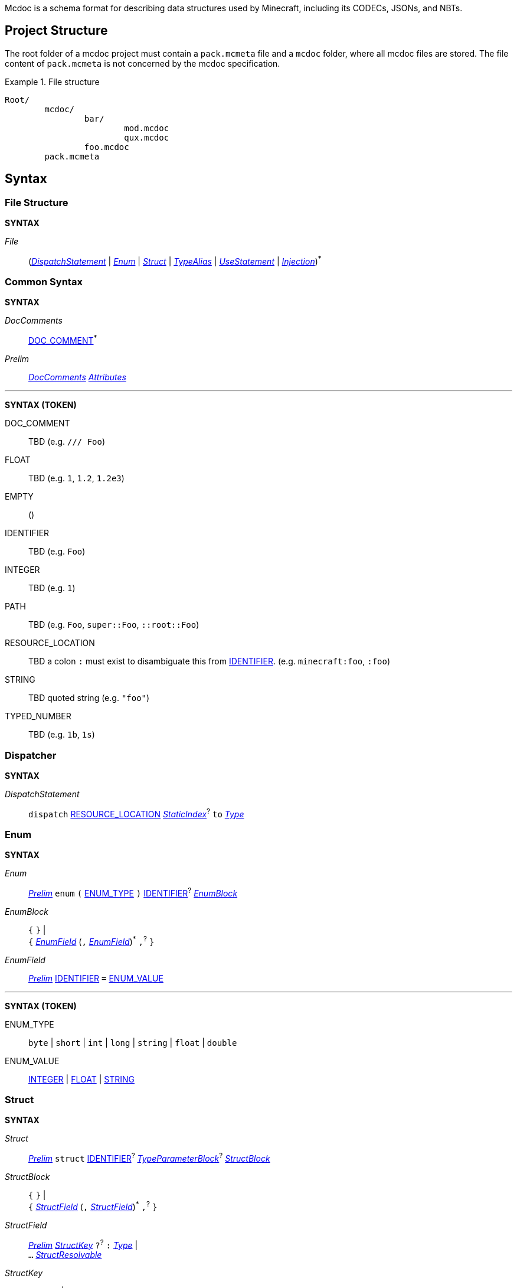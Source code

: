 :page-layout: default
:page-title: Mcdoc
:page-parent: Home
:page-nav_order: 1

Mcdoc is a schema format for describing data structures used by Minecraft, including its CODECs, JSONs, and NBTs.

== Project Structure

The root folder of a mcdoc project must contain a `pack.mcmeta` file and a `mcdoc` folder, where all mcdoc files are stored.
The file content of `pack.mcmeta` is not concerned by the mcdoc specification.

.File structure
====
[source]
----
Root/
	mcdoc/
		bar/
			mod.mcdoc
			qux.mcdoc
		foo.mcdoc
	pack.mcmeta
----
====

== Syntax

=== File Structure

****
**SYNTAX**

[[s-file,_File_]]
_File_:: (<<s-dispatch>> | <<s-enum>> | <<s-struct>> | <<s-type-alias>> | <<s-use>> | <<s-inject>>)^*^

****

=== Common Syntax

****
**SYNTAX**

[[s-doc-comments,_DocComments_]]
_DocComments_:: <<t-doc-comment>>^*^

[[s-prelim,_Prelim_]]
_Prelim_:: <<s-doc-comments>> <<s-attributes>>

'''
**SYNTAX (TOKEN)**

[[t-doc-comment,DOC_COMMENT]]
DOC_COMMENT:: TBD (e.g. `/// Foo`)

[[t-float,FLOAT]]
FLOAT:: TBD (e.g. `1`, `1.2`, `1.2e3`)

[[t-empty,EMPTY]]
EMPTY:: ()

[[t-ident,IDENTIFIER]]
IDENTIFIER:: TBD (e.g. `Foo`)

[[t-integer,INTEGER]]
INTEGER:: TBD (e.g. `1`)

[[t-path,PATH]]
PATH:: TBD (e.g. `Foo`, `super::Foo`, `::root::Foo`)

[[t-resource-location,RESOURCE_LOCATION]]
RESOURCE_LOCATION:: TBD a colon `:` must exist to disambiguate this from <<t-ident>>. (e.g. `minecraft:foo`, `:foo`)

[[t-string,STRING]]
STRING:: TBD quoted string (e.g. `"foo"`)

[[t-typed-number,TYPED_NUMBER]]
TYPED_NUMBER:: TBD (e.g. `1b`, `1s`)

****

=== Dispatcher

****
**SYNTAX**

[[s-dispatch,_DispatchStatement_]]
_DispatchStatement_:: `dispatch` <<t-resource-location>> <<s-static-index>>^?^ `to` <<s-type>>

****


=== Enum

****
**SYNTAX**

[[s-enum,_Enum_]]
_Enum_:: <<s-prelim>> `enum` `(` <<t-enum-type>> `)` <<t-ident>>^?^ <<s-enum-block>>

[[s-enum-block,_EnumBlock_]]
_EnumBlock_::
	`{` `}` | +
	`{` <<s-enum-field>> (`,` <<s-enum-field>>)^*^ `,`^?^ `}`

[[s-enum-field,_EnumField_]]
_EnumField_:: <<s-prelim>> <<t-ident>> `=` <<t-enum-value>>

'''
**SYNTAX (TOKEN)**

[[t-enum-type,ENUM_TYPE]]
ENUM_TYPE:: `byte` | `short` | `int` | `long` | `string` | `float` | `double`

[[t-enum-value,ENUM_VALUE]]
ENUM_VALUE:: <<t-integer>> | <<t-float>> | <<t-string>>

****

=== Struct

****
**SYNTAX**

[[s-struct,_Struct_]]
_Struct_:: <<s-prelim>> `struct` <<t-ident>>^?^ <<s-type-parameter-block>>^?^ <<s-struct-block>>

[[s-struct-block,_StructBlock_]]
_StructBlock_::
	`{` `}` | +
	`{` <<s-struct-field>> (`,` <<s-struct-field>>)^*^ `,`^?^ `}`

[[s-struct-field,_StructField_]]
_StructField_::
	<<s-prelim>> <<s-struct-key>> `?`^?^ `:` <<s-type>> | +
	`...` <<s-struct-resolvable>>

[[s-struct-key,_StructKey_]]
_StructKey_::
	<<t-string>> | +
	<<t-ident>> | +
	`[` <<s-type>> `]`

[[s-struct-resolvable,_StructResolvable_]]
_StructResolvable_::
	<<t-ident>> | +
	<<s-dispatcher-type>>

[[s-type-parameter-block,_TypeParameterBlock_]]
_TypeParameterBlock_::
	`<` `>` | +
	`<` <<t-ident>> (`,` <<t-ident>>)^*^ `,`^?^ `>`

****

A **struct** defines the schema of a dictionary-like structure consisting of key-value pairs, like a JSON object or an NBT compound tag.
If a key is duplicated, the type of the later one will override that of the former one.
The optional question mark (`?`) between the key and the colon (`:`) can be added to signal that this field is optional.

.Data pack tag struct
====
[source,mcdoc]
----
struct Tag {
	replace?: boolean,
	values: [string],
}
----
====

The **spread operator** (three dots, `...`) followed by a struct resolvable can be used to reuse fields from another struct.
When there are multiple types provided for the same key, the latest definition will be used.

.Spread syntax
====
[source,mcdoc]
----
struct Player {
	...Mob,
	abilities: Abilities,
	CustomName: (), // Overrides `CustomName` from the `Mob` struct.
}
----
====

A pair of angle brackets (`<` and `>`) can be put after the struct identifier to declare **type parameters**.

.Type parameter
====
[source,mcdoc]
----
struct Tag<V extends string> {
	replace?: boolean,
	values: [V],
}
----
====

=== Type Alias

****
**SYNTAX**
[[s-type-alias,_TypeAlias_]]
_TypeAlias_:: <<s-prelim>> `type` <<t-ident>> <<s-type-parameter-block>>^?^ `=` <<s-type>>
****

=== Use Statement

****
**SYNTAX**
[[s-use,_UseStatement_]]
_UseStatement_:: `export`^?^ `use` <<t-path>> (`as` <<t-ident>>)^?^

****

=== Injection

****
**SYNTAX**
[[s-inject,_Injection_]]
_Injection_:: `inject` (<<s-enum-inject>> | <<s-struct-inject>>)

[[s-enum-inject,_EnumInjection_]]
_EnumInjection_:: `enum` `(` <<t-enum-type>> `)` <<t-path>> <<s-enum-block>>

[[s-struct-inject,_StructInjection_]]
_StructInjection_::
	`struct` <<t-path>> <<s-type-parameter-block>>^?^ <<s-struct-block>> +
	The type parameter block must be the same as the one on the original definition of the injected struct.

****

=== Attribute

****
**SYNTAX**

[[s-attributes,_Attributes_]]
_Attributes_:: <<s-attribute>>^*^

[[s-attribute,_Attribute_]]
_Attribute_::
	`+#[+` <<t-ident>> `]` | +
	`+#[+` <<t-ident>> `=` <<s-type>> `]` | +
	`+#[+` <<t-ident>> <<s-attribute-tree-value>> `]`

[[s-attribute-value,_Value_]]
_Value_:: <<s-type>> | <<s-attribute-tree-value>>

[[s-attribute-tree-value,_TreeValue_]]
_TreeValue_::
	`(` <<s-attribute-tree-body>>^?^ `)` | +
	`[` <<s-attribute-tree-body>>^?^ `]` | +
	`{` <<s-attribute-tree-body>>^?^ `}`

[[s-attribute-tree-body,_TreeBody_]]
_TreeBody_::
	<<s-attribute-positional-values>> `,`^?^ | +
	<<s-attribute-named-values>> `,`^?^ | +
	<<s-attribute-positional-values>> `,` <<s-attribute-named-values>> `,`^?^

[[s-attribute-positional-values,_PositionalValues_]]
_PositionalValues_:: <<s-attribute-value>> (`,` <<s-attribute-value>>)^*^

[[s-attribute-named-values,_NamedValues_]]
_NamedValues_:: <<s-attribute-named-value>> (`,` <<s-attribute-named-value>>)^*^

[[s-attribute-named-value,_NamedValue_]]
_NamedValue_:: (<<t-ident>> | <<t-string>>) `=` <<s-attribute-value>>
****

=== Type

****
**SYNTAX**

[[s-type,_Type_]]
_Type_:: <<s-attribute>>^?^ <<s-unattributed-type>>

[[s-unattributed-type,_UnattributedType_]]
_UnattributedType_::
	<<s-keyword-type>> | +
	<<s-literal-type>> | +
	<<s-numeric-type>> | +
	<<s-primitive-array-type>> | +
	<<s-list-type>> | +
	<<s-tuple-type>> | +
	<<s-reference-type>> | +
	<<s-dispatcher-type>> | +
	<<s-inline-type>> | +
	<<s-union-type>>

[[s-keyword-type,_KeywordType_]]
_KeywordType_::
	`any` | +
	`boolean` | +
	`string`

[[s-literal-type,_LiteralType_]]
_LiteralType_::
	<<t-string>> |
	<<t-typed-number>>

[[s-numeric-type,_NumericType_]]
_NumericType_::
	`byte` (`+#+` _IntRange_)^?^ | +
	`short` (`+#+` _IntRange_)^?^ | +
	`int` (`+#+` _IntRange_)^?^ | +
	`long` (`+#+` _IntRange_)^?^ | +
	`float` (`+#+` _FloatRange_)^?^ | +
	`double` (`+#+` _FloatRange_)^?^ +
	The optional range defines the range the value must be in.

[[s-primitive-array-type,_PrimitiveArrayType_]]
_PrimitiveArrayType_::
	`byte` (`+#+` _IntRange_)^?^ `[]` (`+#+` _UnsignedIntRange_)^?^ | +
	`int` (`+#+` _IntRange_)^?^ `[]` (`+#+` _UnsignedIntRange_)^?^ | +
	`long` (`+#+` _IntRange_)^?^ `[]` (`+#+` _UnsignedIntRange_)^?^ +
	The first optional range defines the range the value must be in, while the second optional range defines the range of the size of the array.

[[s-list-type,_ListType_]]
_ListType_::
	`[` <<s-type>> `]` (`+#+` _UnsignedIntRange_)^?^ +
	The optional range defines the range of the size of the list.

[[s-tuple-type,_TupleType_]]
_TupleType_::
	`[` <<s-type>> `,` `]` +
	`[` <<s-type>> (`,` <<s-type>>)^+^ `,`^?^ `]`

[[s-reference-type,_ReferenceType_]]
_ReferenceType_:: <<t-path>> <<s-index>>^*^

[[s-dispatcher-type,_DispatcherType_]]
_DispatcherType_:: <<t-resource-location>> <<s-index>>^*^

[[s-index,_Index_]]
_Index_:: <<s-static-index>> | <<s-dynamic-index>>

[[s-static-index,_StaticIndex_]]
_StaticIndex_::
	`[` <<t-static-index-key>> (`,` <<t-static-index-key>>)^*^ `]` +
	Multiple keys can be put inside the brackets to access multiple types from the target.
+
.Access multiple types from a dispatcher
====
`minecraft:entity[ender_dragon, wither]` -> Produces a union of the type for the Ender Dragon and the type for the Wither.
====

[[s-dynamic-index,_DynamicIndex_]]
_DynamicIndex_:: `[[` <<t-accessor>> `]]`

[[s-inline-type,_InlineType_]]
_InlineType_::
	<<s-enum>> | +
	<<s-struct>>

[[s-union-type,_UnionType_]]
_UnionType_::
	`(` `)` <<s-index>>^\*^ | +
	`(` <<s-type>> (`|` <<s-type>>)^*^ `)` <<s-index>>^*^ +
	A pair of empty parentheses removes this field definition from the struct.

'''

**SYNTAX (TOKEN)**

[[t-static-index-key,STATIC_INDEX_KEY]]
STATIC_INDEX_KEY:: <<t-ident>> | <<t-string>> | <<t-resource-location>>

[[t-accessor,ACCESSOR]]
ACCESSOR:: <<t-accessor-key>> (`.` <<t-accessor-key>>)^*^

[[t-accessor-key,ACCESSOR_KEY]]
ACCESSOR_KEY:: <<t-ident>> | <<t-string>> | `super` | `key`

'''

Indices can access a type from a dispatcher or get a field type from an existing struct, both statically (i.e. the user provides the key literally in the mcdoc file) and dynamically (i.e. the user specifies a way to get the key from the given data structure at runtime).

.Indices
====
[source,mcdoc]
----
struct Foo {
	id: string,
	cow_data: minecraft:entity[cow], // <1>
	dynamic_entity_data: minecraft:entity[[id]], // <2>
	command: minecraft:block[command_block][Command], // <3>
	dynamic_memories: minecraft:entity[[id]][Brain][memories], // <4>
}
----
<1> Static index on a dispatcher.
<2> Dynamic index on a dispatcher.
<3> Static index on a dispatcher, followed by a static index on a struct.
<4> Dynamic index on a dispatcher, followed by two static indices on two structs.
====

****

== Branding

"Mcdoc" is a common noun and should only have its first letter capitalized when it's grammatically required to.

== Credits

The mcdoc format takes heavy inspiration from the https://github.com/Yurihaia/nbtdoc-rs[nbtdoc format] created by https://github.com/Yurihaia[Yurihaia], licensed under the https://github.com/Yurihaia/nbtdoc-rs/blob/master/LICENSE-MIT[MIT License].
